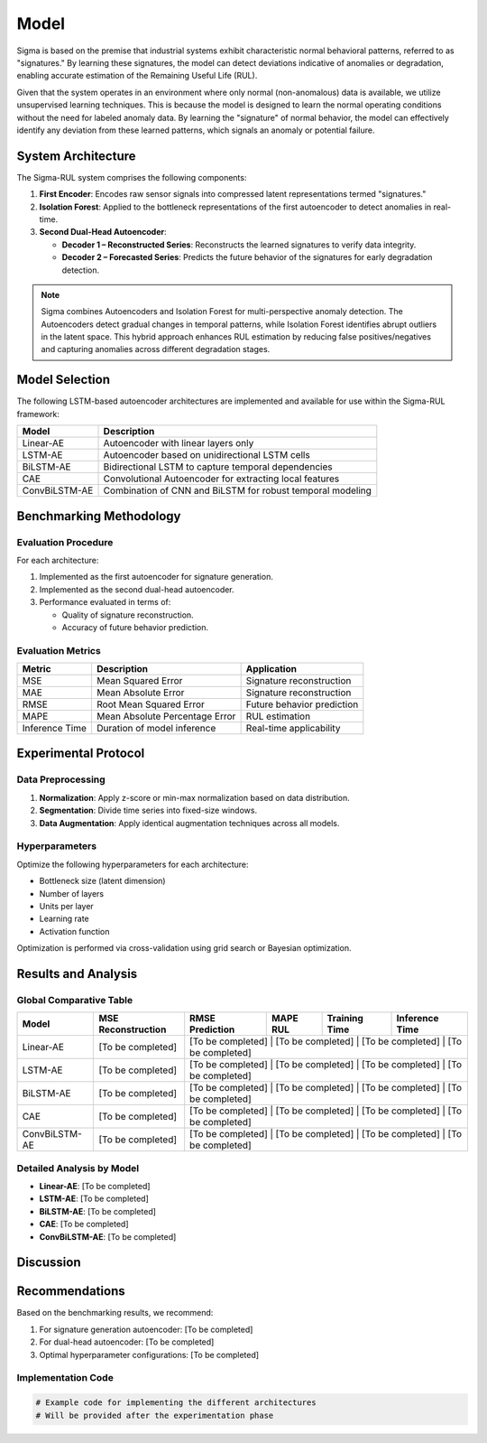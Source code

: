 Model
==========================================================================================

Sigma is based on the premise that industrial systems exhibit characteristic normal behavioral patterns, referred to as "signatures." By learning these signatures, the model can detect deviations indicative of anomalies or degradation, enabling accurate estimation of the Remaining Useful Life (RUL).

Given that the system operates in an environment where only normal (non-anomalous) data is available, we utilize unsupervised learning techniques. This is because the model is designed to learn the normal operating conditions without the need for labeled anomaly data. By learning the "signature" of normal behavior, the model can effectively identify any deviation from these learned patterns, which signals an anomaly or potential failure.

System Architecture
-------------------

The Sigma-RUL system comprises the following components:

1. **First Encoder**: Encodes raw sensor signals into compressed latent representations termed "signatures."
2. **Isolation Forest**: Applied to the bottleneck representations of the first autoencoder to detect anomalies in real-time.
3. **Second Dual-Head Autoencoder**:

   - **Decoder 1 – Reconstructed Series**: Reconstructs the learned signatures to verify data integrity.
   - **Decoder 2 – Forecasted Series**: Predicts the future behavior of the signatures for early degradation detection.

.. note::
    
    Sigma combines Autoencoders and Isolation Forest for multi-perspective anomaly detection. The Autoencoders detect gradual changes in temporal patterns, while Isolation Forest identifies abrupt outliers in the latent space. This hybrid approach enhances RUL estimation by reducing false positives/negatives and capturing anomalies across different degradation stages.



.. figure:: /_static/model.png
   :align: center
   :width: 800px
   :alt: Robot Joint Position Over Time



Model Selection
---------------

The following LSTM-based autoencoder architectures are implemented and available for use within the Sigma-RUL framework:

+------------------+-------------------------------------------------------------+
| Model            | Description                                                 |
+==================+=============================================================+
| Linear-AE        | Autoencoder with linear layers only                         | 
+------------------+-------------------------------------------------------------+ 
| LSTM-AE          | Autoencoder based on unidirectional LSTM cells              | 
+------------------+-------------------------------------------------------------+
| BiLSTM-AE        | Bidirectional LSTM to capture temporal dependencies         |
+------------------+-------------------------------------------------------------+
| CAE              | Convolutional Autoencoder for extracting local features     |
+------------------+-------------------------------------------------------------+
| ConvBiLSTM-AE    | Combination of CNN and BiLSTM for robust temporal modeling  | 
+------------------+-------------------------------------------------------------+

Benchmarking Methodology
------------------------

Evaluation Procedure
~~~~~~~~~~~~~~~~~~~~

For each architecture:

1. Implemented as the first autoencoder for signature generation.
2. Implemented as the second dual-head autoencoder.
3. Performance evaluated in terms of:

   - Quality of signature reconstruction.
   - Accuracy of future behavior prediction.

Evaluation Metrics
~~~~~~~~~~~~~~~~~~

+-------------------+-------------------------------------------------------------+--------------------------------+
| Metric            | Description                                                 | Application                    |
+===================+=============================================================+================================+
| MSE               | Mean Squared Error                                          | Signature reconstruction       |
+-------------------+-------------------------------------------------------------+--------------------------------+
| MAE               | Mean Absolute Error                                         | Signature reconstruction       |
+-------------------+-------------------------------------------------------------+--------------------------------+
| RMSE              | Root Mean Squared Error                                     | Future behavior prediction     |
+-------------------+-------------------------------------------------------------+--------------------------------+
| MAPE              | Mean Absolute Percentage Error                              | RUL estimation                 |
+-------------------+-------------------------------------------------------------+--------------------------------+
| Inference Time    | Duration of model inference                                 | Real-time applicability        |
+-------------------+-------------------------------------------------------------+--------------------------------+

Experimental Protocol
---------------------

Data Preprocessing
~~~~~~~~~~~~~~~~~~

1. **Normalization**: Apply z-score or min-max normalization based on data distribution.
2. **Segmentation**: Divide time series into fixed-size windows.
3. **Data Augmentation**: Apply identical augmentation techniques across all models.

Hyperparameters
~~~~~~~~~~~~~~~

Optimize the following hyperparameters for each architecture:

- Bottleneck size (latent dimension)
- Number of layers
- Units per layer
- Learning rate
- Activation function

Optimization is performed via cross-validation using grid search or Bayesian optimization.

Results and Analysis
--------------------

Global Comparative Table
~~~~~~~~~~~~~~~~~~~~~~~~

+------------------+--------------------+-----------------+-----------+--------------------+----------------------------+
| Model            | MSE Reconstruction | RMSE Prediction | MAPE RUL  | Training Time      | Inference Time             |
+==================+====================+=================+===========+====================+============================+
| Linear-AE        | [To be completed]  | [To be completed] | [To be completed] | [To be completed] | [To be completed] |
+------------------+--------------------+-----------------+-----------+--------------------+----------------------------+
| LSTM-AE          | [To be completed]  | [To be completed] | [To be completed] | [To be completed] | [To be completed] |
+------------------+--------------------+-----------------+-----------+--------------------+----------------------------+
| BiLSTM-AE        | [To be completed]  | [To be completed] | [To be completed] | [To be completed] | [To be completed] |
+------------------+--------------------+-----------------+-----------+--------------------+----------------------------+
| CAE              | [To be completed]  | [To be completed] | [To be completed] | [To be completed] | [To be completed] |
+------------------+--------------------+-----------------+-----------+--------------------+----------------------------+
| ConvBiLSTM-AE    | [To be completed]  | [To be completed] | [To be completed] | [To be completed] | [To be completed] |
+------------------+--------------------+-----------------+-----------+--------------------+----------------------------+

Detailed Analysis by Model
~~~~~~~~~~~~~~~~~~~~~~~~~~

- **Linear-AE**: [To be completed]
- **LSTM-AE**: [To be completed]
- **BiLSTM-AE**: [To be completed]
- **CAE**: [To be completed]
- **ConvBiLSTM-AE**: [To be completed]


Discussion
----------

Recommendations
---------------

Based on the benchmarking results, we recommend:

1. For signature generation autoencoder: [To be completed]
2. For dual-head autoencoder: [To be completed]
3. Optimal hyperparameter configurations: [To be completed]

Implementation Code
~~~~~~~~~~~~~~~~~~~

.. code-block:: python

   # Example code for implementing the different architectures
   # Will be provided after the experimentation phase
